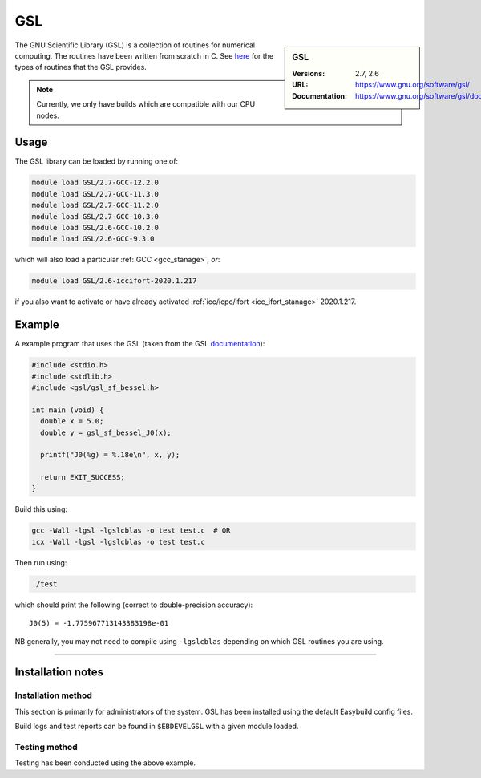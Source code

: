 .. _gsl_stanage:

.. |softwarename| replace:: GSL 
.. |currentver| replace:: 2.7, 2.6

GSL
===

.. sidebar:: |softwarename|
   
   :Versions: |currentver|
   :URL: https://www.gnu.org/software/gsl/
   :Documentation: https://www.gnu.org/software/gsl/doc/html/index.html

The GNU Scientific Library (GSL) is a collection of routines for numerical computing. 
The routines have been written from scratch in C.  
See `here <https://www.gnu.org/software/gsl/doc/html/intro.html>`__ for the types of routines that the GSL provides.

.. note::
   
   Currently, we only have builds which are compatible with our CPU nodes.

Usage
-----

The GSL library can be loaded by running one of: 

.. code-block:: sh

   module load GSL/2.7-GCC-12.2.0
   module load GSL/2.7-GCC-11.3.0
   module load GSL/2.7-GCC-11.2.0
   module load GSL/2.7-GCC-10.3.0
   module load GSL/2.6-GCC-10.2.0
   module load GSL/2.6-GCC-9.3.0

which will also load a particular :ref:`GCC <gcc_stanage>`,
*or*: 

.. code-block::

   module load GSL/2.6-iccifort-2020.1.217

if you also want to activate or have already activated :ref:`icc/icpc/ifort <icc_ifort_stanage>` 2020.1.217.

Example
-------

A example program that uses the GSL (taken from the GSL `documentation <https://www.gnu.org/software/gsl/doc/html/usage.html>`_):

.. code-block:: c

   #include <stdio.h>
   #include <stdlib.h>
   #include <gsl/gsl_sf_bessel.h>

   int main (void) {
     double x = 5.0;
     double y = gsl_sf_bessel_J0(x);

     printf("J0(%g) = %.18e\n", x, y);

     return EXIT_SUCCESS;
   }

Build this using:

.. code-block:: sh

   gcc -Wall -lgsl -lgslcblas -o test test.c  # OR
   icx -Wall -lgsl -lgslcblas -o test test.c

Then run using:

.. code-block:: sh

    ./test

which should print the following (correct to double-precision accuracy): ::

    J0(5) = -1.775967713143383198e-01

NB generally, you may not need to compile using ``-lgslcblas`` depending on which GSL routines you are using.

========

Installation notes
------------------

Installation method
^^^^^^^^^^^^^^^^^^^

This section is primarily for administrators of the system. |softwarename| has been installed using the default Easybuild config files.

Build logs and test reports can be found in ``$EBDEVELGSL`` with a given module loaded.

Testing method
^^^^^^^^^^^^^^^
Testing has been conducted using the above example.
